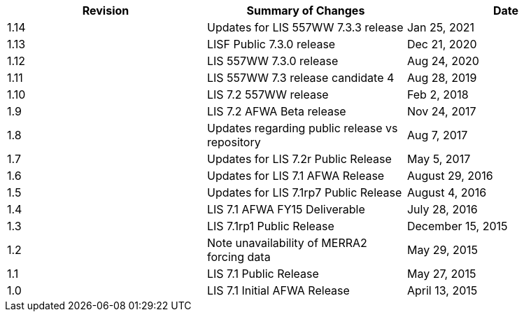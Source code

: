 
|====
|Revision | Summary of Changes                         | Date

|1.14     | Updates for LIS 557WW 7.3.3 release        | Jan 25, 2021
|1.13     | LISF Public 7.3.0 release                  | Dec 21, 2020
|1.12     | LIS 557WW 7.3.0 release                    | Aug 24, 2020
|1.11     | LIS 557WW 7.3 release candidate 4          | Aug 28, 2019
|1.10     | LIS 7.2 557WW release                      | Feb 2, 2018
|1.9      | LIS 7.2 AFWA Beta release                  | Nov 24, 2017
|1.8      | Updates regarding public release vs repository | Aug 7, 2017
|1.7      | Updates for LIS 7.2r Public Release        | May 5, 2017
|1.6      | Updates for LIS 7.1 AFWA Release           | August 29, 2016
|1.5      | Updates for LIS 7.1rp7 Public Release      | August 4, 2016
|1.4      | LIS 7.1 AFWA FY15 Deliverable              | July 28, 2016
|1.3      | LIS 7.1rp1 Public Release                  | December 15, 2015
|1.2      | Note unavailability of MERRA2 forcing data | May 29, 2015
|1.1      | LIS 7.1 Public Release                     | May 27, 2015
|1.0      | LIS 7.1 Initial AFWA Release               | April 13, 2015
|====

